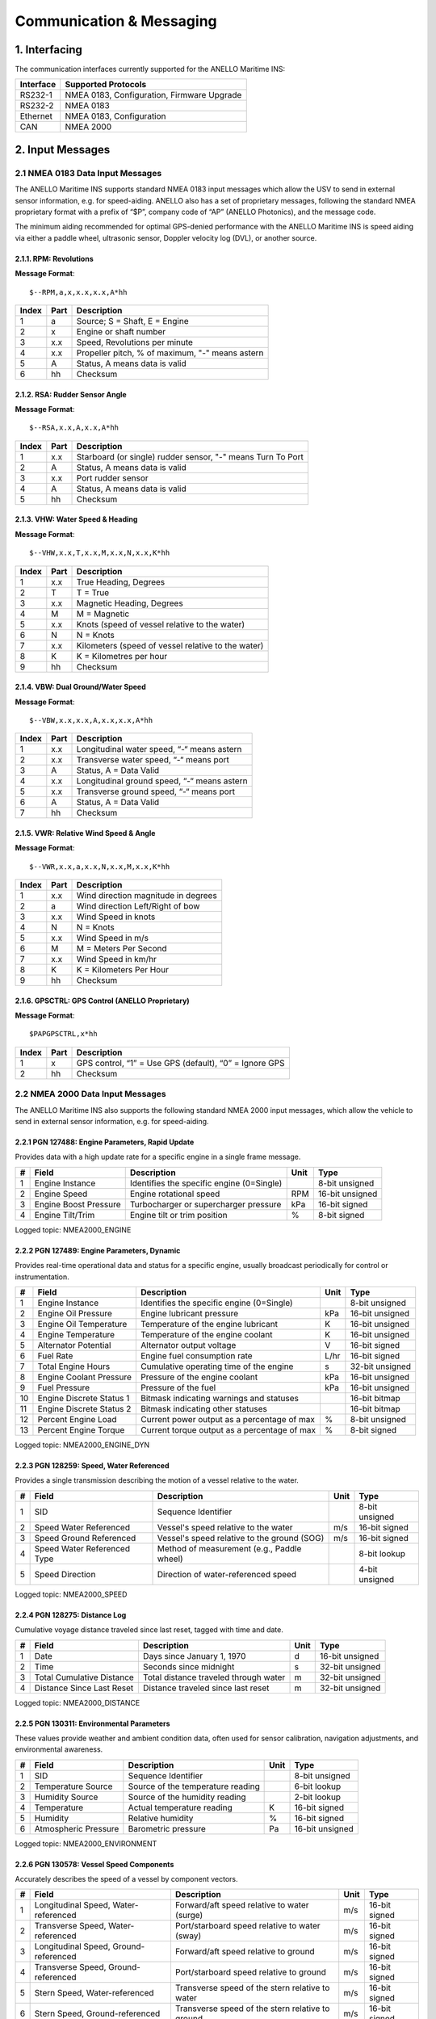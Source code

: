 Communication & Messaging
===========================

1.  Interfacing
--------------------------

The communication interfaces currently supported for the ANELLO Maritime INS:

+-----------------+-------------------------------------------------------------------+
| Interface       | Supported Protocols                                               |
+=================+===================================================================+
| RS232-1         | NMEA 0183, Configuration, Firmware Upgrade                        |
+-----------------+-------------------------------------------------------------------+
| RS232-2         | NMEA 0183                                                         |
+-----------------+-------------------------------------------------------------------+
| Ethernet        | NMEA 0183, Configuration                                          |
+-----------------+-------------------------------------------------------------------+
| CAN             | NMEA 2000                                                         |
+-----------------+-------------------------------------------------------------------+


2. Input Messages
---------------------------------

2.1  NMEA 0183 Data Input Messages
~~~~~~~~~~~~~~~~~~~~~~~~~~~~~~~~~~~~

The ANELLO Maritime INS supports standard NMEA 0183 input messages which allow the USV to send in external sensor information, e.g. for speed-aiding. ANELLO also has a set of proprietary messages, following the standard NMEA proprietary format with a prefix of “$P”, company code of “AP” (ANELLO Photonics), and the message code.

The minimum aiding recommended for optimal GPS-denied performance with the ANELLO Maritime INS is speed aiding via either a paddle wheel, ultrasonic sensor, Doppler velocity log (DVL), or another source.

2.1.1. RPM: Revolutions
""""""""""""""""""""""""

**Message Format**::

    $--RPM,a,x,x.x,x.x,A*hh

+-------+------------+---------------------------------------------------------------+
| Index | Part       | Description                                                   |
+=======+============+===============================================================+
| 1     | a          | Source; S = Shaft, E = Engine                                 |
+-------+------------+---------------------------------------------------------------+
| 2     | x          | Engine or shaft number                                        |
+-------+------------+---------------------------------------------------------------+
| 3     | x.x        | Speed, Revolutions per minute                                 |
+-------+------------+---------------------------------------------------------------+
| 4     | x.x        | Propeller pitch, % of maximum, "-" means astern               |
+-------+------------+---------------------------------------------------------------+
| 5     | A          | Status, A means data is valid                                 |
+-------+------------+---------------------------------------------------------------+
| 6     | hh         | Checksum                                                      |
+-------+------------+---------------------------------------------------------------+


2.1.2. RSA: Rudder Sensor Angle
""""""""""""""""""""""""""""""""

**Message Format**::

    $--RSA,x.x,A,x.x,A*hh

+-------+------------+-------------------------------------------------------------+
| Index | Part       | Description                                                 |
+=======+============+=============================================================+
| 1     | x.x        | Starboard (or single) rudder sensor, "-" means Turn To Port |
+-------+------------+-------------------------------------------------------------+
| 2     | A          | Status, A means data is valid                               |
+-------+------------+-------------------------------------------------------------+
| 3     | x.x        | Port rudder sensor                                          |
+-------+------------+-------------------------------------------------------------+
| 4     | A          | Status, A means data is valid                               |
+-------+------------+-------------------------------------------------------------+
| 5     | hh         | Checksum                                                    |
+-------+------------+-------------------------------------------------------------+


2.1.3. VHW: Water Speed & Heading
"""""""""""""""""""""""""""""""""

**Message Format**::

    $--VHW,x.x,T,x.x,M,x.x,N,x.x,K*hh

+-------+------------+---------------------------------------------------------------+
| Index | Part       | Description                                                   |
+=======+============+===============================================================+
| 1     | x.x        | True Heading, Degrees                                         |
+-------+------------+---------------------------------------------------------------+
| 2     | T          | T = True                                                      |
+-------+------------+---------------------------------------------------------------+
| 3     | x.x        | Magnetic Heading, Degrees                                     |
+-------+------------+---------------------------------------------------------------+
| 4     | M          | M = Magnetic                                                  |
+-------+------------+---------------------------------------------------------------+
| 5     | x.x        | Knots (speed of vessel relative to the water)                 |
+-------+------------+---------------------------------------------------------------+
| 6     | N          | N = Knots                                                     |
+-------+------------+---------------------------------------------------------------+
| 7     | x.x        | Kilometers (speed of vessel relative to the water)            |
+-------+------------+---------------------------------------------------------------+
| 8     | K          | K = Kilometres per hour                                       |
+-------+------------+---------------------------------------------------------------+
| 9     | hh         | Checksum                                                      |
+-------+------------+---------------------------------------------------------------+


2.1.4. VBW: Dual Ground/Water Speed
""""""""""""""""""""""""""""""""""""

**Message Format**::

    $--VBW,x.x,x.x,A,x.x,x.x,A*hh

+-------+------------+---------------------------------------------------------------+
| Index | Part       | Description                                                   |
+=======+============+===============================================================+
| 1     | x.x        | Longitudinal water speed, “-“ means astern                    |
+-------+------------+---------------------------------------------------------------+
| 2     | x.x        | Transverse water speed, “-“ means port                        |
+-------+------------+---------------------------------------------------------------+
| 3     | A          | Status, A = Data Valid                                        |
+-------+------------+---------------------------------------------------------------+
| 4     | x.x        | Longitudinal ground speed, “-“ means astern                   |
+-------+------------+---------------------------------------------------------------+
| 5     | x.x        | Transverse ground speed, “-“ means port                       |
+-------+------------+---------------------------------------------------------------+
| 6     | A          | Status, A = Data Valid                                        |
+-------+------------+---------------------------------------------------------------+
| 7     | hh         | Checksum                                                      |
+-------+------------+---------------------------------------------------------------+


2.1.5. VWR: Relative Wind Speed & Angle
""""""""""""""""""""""""""""""""""""""""

**Message Format**::

    $--VWR,x.x,a,x.x,N,x.x,M,x.x,K*hh

+-------+------------+---------------------------------------------------------------+
| Index | Part       | Description                                                   |
+=======+============+===============================================================+
| 1     | x.x        | Wind direction magnitude in degrees                           |
+-------+------------+---------------------------------------------------------------+
| 2     | a          | Wind direction Left/Right of bow                              |
+-------+------------+---------------------------------------------------------------+
| 3     | x.x        | Wind Speed in knots                                           |
+-------+------------+---------------------------------------------------------------+
| 4     | N          | N = Knots                                                     |
+-------+------------+---------------------------------------------------------------+
| 5     | x.x        | Wind Speed in m/s                                             |
+-------+------------+---------------------------------------------------------------+
| 6     | M          | M = Meters Per Second                                         |
+-------+------------+---------------------------------------------------------------+
| 7     | x.x        | Wind Speed in km/hr                                           |
+-------+------------+---------------------------------------------------------------+
| 8     | K          | K = Kilometers Per Hour                                       |
+-------+------------+---------------------------------------------------------------+
| 9     | hh         | Checksum                                                      |
+-------+------------+---------------------------------------------------------------+



2.1.6. GPSCTRL: GPS Control (ANELLO Proprietary)
"""""""""""""""""""""""""""""""""""""""""""""""""

**Message Format**::

    $PAPGPSCTRL,x*hh

+-------+------------+---------------------------------------------------------------+
| Index | Part       | Description                                                   |
+=======+============+===============================================================+
| 1     | x          | GPS control, “1” = Use GPS (default), “0” = Ignore GPS        |
+-------+------------+---------------------------------------------------------------+
| 2     | hh         | Checksum                                                      |
+-------+------------+---------------------------------------------------------------+


2.2 NMEA 2000 Data Input Messages
~~~~~~~~~~~~~~~~~~~~~~~~~~~~~~~~~~
The ANELLO Maritime INS also supports the following standard NMEA 2000 input messages, which allow the vehicle to send in external sensor information, e.g. for speed-aiding.

2.2.1 PGN 127488: Engine Parameters, Rapid Update
""""""""""""""""""""""""""""""""""""""""""""""""""""""""""""""""""

Provides data with a high update rate for a specific engine in a single frame message.

+---+-----------------------+-------------------------------------------------+------+----------------+
| # | Field                 | Description                                     | Unit | Type           |
+===+=======================+=================================================+======+================+
| 1 | Engine Instance       | Identifies the specific engine (0=Single)       |      | 8-bit unsigned |
+---+-----------------------+-------------------------------------------------+------+----------------+
| 2 | Engine Speed          | Engine rotational speed                         | RPM  | 16-bit unsigned|
+---+-----------------------+-------------------------------------------------+------+----------------+
| 3 | Engine Boost Pressure | Turbocharger or supercharger pressure           | kPa  | 16-bit signed  |
+---+-----------------------+-------------------------------------------------+------+----------------+
| 4 | Engine Tilt/Trim      | Engine tilt or trim position                    | %    | 8-bit signed   |
+---+-----------------------+-------------------------------------------------+------+----------------+

Logged topic: NMEA2000_ENGINE

2.2.2 PGN 127489: Engine Parameters, Dynamic
""""""""""""""""""""""""""""""""""""""""""""""""""""""""""""""""""

Provides real-time operational data and status for a specific engine, usually broadcast periodically for control or instrumentation.

+----+--------------------------+---------------------------------------------+-------+----------------+
| #  | Field                    | Description                                 | Unit  | Type           |
+====+==========================+=============================================+=======+================+
| 1  | Engine Instance          | Identifies the specific engine (0=Single)   |       | 8-bit unsigned |
+----+--------------------------+---------------------------------------------+-------+----------------+
| 2  | Engine Oil Pressure      | Engine lubricant pressure                   | kPa   | 16-bit unsigned|
+----+--------------------------+---------------------------------------------+-------+----------------+
| 3  | Engine Oil Temperature   | Temperature of the engine lubricant         | K     | 16-bit unsigned|
+----+--------------------------+---------------------------------------------+-------+----------------+
| 4  | Engine Temperature       | Temperature of the engine coolant           | K     | 16-bit unsigned|
+----+--------------------------+---------------------------------------------+-------+----------------+
| 5  | Alternator Potential     | Alternator output voltage                   | V     | 16-bit signed  |
+----+--------------------------+---------------------------------------------+-------+----------------+
| 6  | Fuel Rate                | Engine fuel consumption rate                | L/hr  | 16-bit signed  |
+----+--------------------------+---------------------------------------------+-------+----------------+
| 7  | Total Engine Hours       | Cumulative operating time of the engine     | s     | 32-bit unsigned|
+----+--------------------------+---------------------------------------------+-------+----------------+
| 8  | Engine Coolant Pressure  | Pressure of the engine coolant              | kPa   | 16-bit unsigned|
+----+--------------------------+---------------------------------------------+-------+----------------+
| 9  | Fuel Pressure            | Pressure of the fuel                        | kPa   | 16-bit unsigned|
+----+--------------------------+---------------------------------------------+-------+----------------+
| 10 | Engine Discrete Status 1 | Bitmask indicating warnings and statuses    |       | 16-bit bitmap  |
+----+--------------------------+---------------------------------------------+-------+----------------+
| 11 | Engine Discrete Status 2 | Bitmask indicating other statuses           |       | 16-bit bitmap  |
+----+--------------------------+---------------------------------------------+-------+----------------+
| 12 | Percent Engine Load      | Current power output as a percentage of max | %     | 8-bit unsigned |
+----+--------------------------+---------------------------------------------+-------+----------------+
| 13 | Percent Engine Torque    | Current torque output as a percentage of max| %     | 8-bit signed   |
+----+--------------------------+---------------------------------------------+-------+----------------+

Logged topic: NMEA2000_ENGINE_DYN

2.2.3 PGN 128259: Speed, Water Referenced
""""""""""""""""""""""""""""""""""""""""""""""""""""""""""""""""""

Provides a single transmission describing the motion of a vessel relative to the water.

+---+-----------------------------+----------------------------------------------+------+----------------+
| # | Field                       | Description                                  | Unit | Type           |
+===+=============================+==============================================+======+================+
| 1 | SID                         | Sequence Identifier                          |      | 8-bit unsigned |
+---+-----------------------------+----------------------------------------------+------+----------------+
| 2 | Speed Water Referenced      | Vessel's speed relative to the water         | m/s  | 16-bit signed  |
+---+-----------------------------+----------------------------------------------+------+----------------+
| 3 | Speed Ground Referenced     | Vessel's speed relative to the ground (SOG)  | m/s  | 16-bit signed  |
+---+-----------------------------+----------------------------------------------+------+----------------+
| 4 | Speed Water Referenced Type | Method of measurement (e.g., Paddle wheel)   |      | 8-bit lookup   |
+---+-----------------------------+----------------------------------------------+------+----------------+
| 5 | Speed Direction             | Direction of water-referenced speed          |      | 4-bit unsigned |
+---+-----------------------------+----------------------------------------------+------+----------------+

Logged topic: NMEA2000_SPEED

2.2.4 PGN 128275: Distance Log
""""""""""""""""""""""""""""""""""""""""""""""""""""""""""""""""""

Cumulative voyage distance traveled since last reset, tagged with time and date.

+---+-----------------------------+-----------------------------------------+------+----------------+
| # | Field                       | Description                             | Unit | Type           |
+===+=============================+=========================================+======+================+
| 1 | Date                        | Days since January 1, 1970              | d    | 16-bit unsigned|
+---+-----------------------------+-----------------------------------------+------+----------------+
| 2 | Time                        | Seconds since midnight                  | s    | 32-bit unsigned|
+---+-----------------------------+-----------------------------------------+------+----------------+
| 3 | Total Cumulative Distance   | Total distance traveled through water   | m    | 32-bit unsigned|
+---+-----------------------------+-----------------------------------------+------+----------------+
| 4 | Distance Since Last Reset   | Distance traveled since last reset      | m    | 32-bit unsigned|
+---+-----------------------------+-----------------------------------------+------+----------------+

Logged topic: NMEA2000_DISTANCE

2.2.5 PGN 130311: Environmental Parameters
""""""""""""""""""""""""""""""""""""""""""""""""""""""""""""""""""

These values provide weather and ambient condition data, often used for sensor calibration, navigation adjustments, and environmental awareness.

+---+------------------------+------------------------------------------+------+----------------+
| # | Field                  | Description                              | Unit | Type           |
+===+========================+==========================================+======+================+
| 1 | SID                    | Sequence Identifier                      |      | 8-bit unsigned |
+---+------------------------+------------------------------------------+------+----------------+
| 2 | Temperature Source     | Source of the temperature reading        |      | 6-bit lookup   |
+---+------------------------+------------------------------------------+------+----------------+
| 3 | Humidity Source        | Source of the humidity reading           |      | 2-bit lookup   |
+---+------------------------+------------------------------------------+------+----------------+
| 4 | Temperature            | Actual temperature reading               | K    | 16-bit signed  |
+---+------------------------+------------------------------------------+------+----------------+
| 5 | Humidity               | Relative humidity                        | %    | 16-bit signed  |
+---+------------------------+------------------------------------------+------+----------------+
| 6 | Atmospheric Pressure   | Barometric pressure                      | Pa   | 16-bit unsigned|
+---+------------------------+------------------------------------------+------+----------------+

Logged topic: NMEA2000_ENVIRONMENT

2.2.6 PGN 130578: Vessel Speed Components
""""""""""""""""""""""""""""""""""""""""""""""""""""""""""""""""""

Accurately describes the speed of a vessel by component vectors.

+---+---------------------------------------+-------------------------------------------------+------+----------------+
| # | Field                                 | Description                                     | Unit | Type           |
+===+=======================================+=================================================+======+================+
| 1 | Longitudinal Speed, Water-referenced  | Forward/aft speed relative to water (surge)     | m/s  | 16-bit signed  |
+---+---------------------------------------+-------------------------------------------------+------+----------------+
| 2 | Transverse Speed, Water-referenced    | Port/starboard speed relative to water (sway)   | m/s  | 16-bit signed  |
+---+---------------------------------------+-------------------------------------------------+------+----------------+
| 3 | Longitudinal Speed, Ground-referenced | Forward/aft speed relative to ground            | m/s  | 16-bit signed  |
+---+---------------------------------------+-------------------------------------------------+------+----------------+
| 4 | Transverse Speed, Ground-referenced   | Port/starboard speed relative to ground         | m/s  | 16-bit signed  |
+---+---------------------------------------+-------------------------------------------------+------+----------------+
| 5 | Stern Speed, Water-referenced         | Transverse speed of the stern relative to water | m/s  | 16-bit signed  |
+---+---------------------------------------+-------------------------------------------------+------+----------------+
| 6 | Stern Speed, Ground-referenced        | Transverse speed of the stern relative to ground| m/s  | 16-bit signed  |
+---+---------------------------------------+-------------------------------------------------+------+----------------+

Logged topic: NMEA2000_VESSEL_SPEED


3. Output Messages
-------------------------
*Additional messages available upon request*

3.1 NMEA 0183 
~~~~~~~~~~~~~~~~~~~~~~~~~~~~~~~~~~

3.1.1 RMC: Recommended Minimum Navigation Information
"""""""""""""""""""""""""""""""""""""""""""""""""""""""""""""""""

**Message Format**::

    $--RMC,hhmmss.ss,A,xxxx.xx,a,xxxxx.xx,a,x.x,x.x,xxxx,x.x,a*hh

+--------+------------+--------------------------------------------------------------------------+
| Index  | Part       | Description                                                              |
+========+============+==========================================================================+
| 1      | hhmmss.ss  | Time (UTC)                                                               |
+--------+------------+--------------------------------------------------------------------------+
| 2      | A          | Status, A = Active, V = Navigation receiver warning                      |
+--------+------------+--------------------------------------------------------------------------+
| 3      | xxxx.xx    | Latitude                                                                 |
+--------+------------+--------------------------------------------------------------------------+
| 4      | a          | N or S                                                                   |
+--------+------------+--------------------------------------------------------------------------+
| 5      | xxxxx.xx   | Longitude                                                                |
+--------+------------+--------------------------------------------------------------------------+
| 6      | a          | E or W                                                                   |
+--------+------------+--------------------------------------------------------------------------+
| 7      | x.x        | Speed over ground, knots                                                 |
+--------+------------+--------------------------------------------------------------------------+
| 8      | x.x        | Track made good, degrees true                                            |
+--------+------------+--------------------------------------------------------------------------+
| 9      | xxxx       | Date, ddmmyy                                                             |
+--------+------------+--------------------------------------------------------------------------+
| 10     | x.x        | Magnetic Variation, degrees                                              |
+--------+------------+--------------------------------------------------------------------------+
| 11     | a          | E or W                                                                   |
+--------+------------+--------------------------------------------------------------------------+
| 12     | hh         | Checksum                                                                 |
+--------+------------+--------------------------------------------------------------------------+

3.1.2 GGA: Global Positioning System Fix Data
""""""""""""""""""""""""""""""""""""""""""""""""""""""""""""""""

**Message Format**::

    $--GGA,hhmmss.ss,llll.ll,a,yyyyy.yy,a,x,xx,x.x,x.x,M,x.x,M,x.x,xxxx*hh

+--------+------------+--------------------------------------------------------------------------+
| Index  | Part       | Description                                                              |
+========+============+==========================================================================+
| 1      | hhmmss.ss  | Time (UTC)                                                               |
+--------+------------+--------------------------------------------------------------------------+
| 2      | llll.ll    | Latitude                                                                 |
+--------+------------+--------------------------------------------------------------------------+
| 3      | a          | N or S                                                                   |
+--------+------------+--------------------------------------------------------------------------+
| 4      | yyyyy.yy   | Longitude                                                                |
+--------+------------+--------------------------------------------------------------------------+
| 5      | a          | E or W                                                                   |
+--------+------------+--------------------------------------------------------------------------+
| 6      | x          | GPS Quality Indicator (0=Invalid; 1=GPS fix; 2=DGPS fix)                 |
+--------+------------+--------------------------------------------------------------------------+
| 7      | xx         | Number of satellites in use (00-12)                                      |
+--------+------------+--------------------------------------------------------------------------+
| 8      | x.x        | Horizontal Dilution of Precision (HDOP)                                  |
+--------+------------+--------------------------------------------------------------------------+
| 9      | x.x        | Altitude (MSL)                                                           |
+--------+------------+--------------------------------------------------------------------------+
| 10     | M          | Units of altitude (M=Meters)                                             |
+--------+------------+--------------------------------------------------------------------------+
| 11     | x.x        | Geoidal separation                                                       |
+--------+------------+--------------------------------------------------------------------------+
| 12     | M          | Units of geoidal separation (M=Meters)                                   |
+--------+------------+--------------------------------------------------------------------------+
| 13     | x.x        | Age of differential data (seconds)                                       |
+--------+------------+--------------------------------------------------------------------------+
| 14     | xxxx       | Differential Reference Station ID (0000-1023)                            |
+--------+------------+--------------------------------------------------------------------------+
| 15     | hh         | Checksum                                                                 |
+--------+------------+--------------------------------------------------------------------------+

3.2 NMEA 2000 
~~~~~~~~~~~~~~~~~~~~~~~

3.2.1 PGN 129025: Position, Rapid Update
""""""""""""""""""""""""""""""""""""""""""""""""""""""""""""""""""

High-speed update of vessel latitude/longitude position.

+---+-------------+----------------------+--------+----------------+
| # | Field       | Description          | Unit   | Type           |
+===+=============+======================+========+================+
| 1 | Latitude    | Position latitude    | deg    | 32-bit signed  |
+---+-------------+----------------------+--------+----------------+
| 2 | Longitude   | Position longitude   | deg    | 32-bit signed  |
+---+-------------+----------------------+--------+----------------+


3.2.2 PGN 129026: COG & SOG, Rapid Update
""""""""""""""""""""""""""""""""""""""""""""""""""""""""""""""""""

Rapid update of Course Over Ground (COG) and Speed Over Ground (SOG).

+---+----------------+--------------------------------+--------+----------------+
| # | Field          | Description                    | Unit   | Type           |
+===+================+================================+========+================+
| 1 | SID            | Sequence Identifier            |        | 8-bit unsigned |
+---+----------------+--------------------------------+--------+----------------+
| 2 | COG Reference  | True/Magnetic reference        |        | 2-bit lookup   |
+---+----------------+--------------------------------+--------+----------------+
| 3 | COG            | Course over ground             | rad    | 16-bit unsigned|
+---+----------------+--------------------------------+--------+----------------+
| 4 | SOG            | Speed over ground              | m/s    | 16-bit unsigned|
+---+----------------+--------------------------------+--------+----------------+


3.2.3 PGN 129029: GNSS Position Data
""""""""""""""""""""""""""""""""""""""""""""""""""""""""""""""""""

Complete GNSS navigation solution including position, quality, and DOP.

+----+--------------------------+--------------------------------------+--------+----------------+
| #  | Field                    | Description                          | Unit   | Type           |
+====+==========================+======================================+========+================+
| 1  | SID                      | Sequence Identifier                  |        | 8-bit unsigned |
+----+--------------------------+--------------------------------------+--------+----------------+
| 2  | Date                     | Days since 1970-01-01                | days   | 16-bit unsigned|
+----+--------------------------+--------------------------------------+--------+----------------+
| 3  | Time                     | Seconds since midnight               | s      | 32-bit unsigned|
+----+--------------------------+--------------------------------------+--------+----------------+
| 4  | Latitude                 | GNSS latitude                        | deg    | 64-bit signed  |
+----+--------------------------+--------------------------------------+--------+----------------+
| 5  | Longitude                | GNSS longitude                       | deg    | 64-bit signed  |
+----+--------------------------+--------------------------------------+--------+----------------+
| 6  | Altitude                 | Altitude referenced to WGS84         | m      | 64-bit signed  |
+----+--------------------------+--------------------------------------+--------+----------------+
| 7  | GNSS Type                | GPS, GLONASS, Galileo, BeiDou, etc.  |        | 4-bit lookup   |
+----+--------------------------+--------------------------------------+--------+----------------+
| 8  | Method                   | No fix, 2D, 3D, etc.                 |        | 3-bit lookup   |
+----+--------------------------+--------------------------------------+--------+----------------+
| 9  | Integrity                | Integrity flag                       |        | 2-bit lookup   |
+----+--------------------------+--------------------------------------+--------+----------------+
| 10 | HDOP                     | Horizontal dilution of precision     |        | 16-bit unsigned|
+----+--------------------------+--------------------------------------+--------+----------------+
| 11 | VDOP                     | Vertical dilution of precision       |        | 16-bit unsigned|
+----+--------------------------+--------------------------------------+--------+----------------+


3.2.4 PGN 127250: Vessel Heading
""""""""""""""""""""""""""""""""""""""""""""""""""""""""""""""""""

Provides vessel heading and related status.

+---+------------------+-----------------------------------+--------+----------------+
| # | Field            | Description                       | Unit   | Type           |
+===+==================+===================================+========+================+
| 1 | SID              | Sequence Identifier               |        | 8-bit unsigned |
+---+------------------+-----------------------------------+--------+----------------+
| 2 | Heading          | Vessel heading                    | rad    | 16-bit unsigned|
+---+------------------+-----------------------------------+--------+----------------+
| 3 | Deviation        | Magnetic deviation                | rad    | 16-bit signed  |
+---+------------------+-----------------------------------+--------+----------------+
| 4 | Variation        | Magnetic variation                | rad    | 16-bit signed  |
+---+------------------+-----------------------------------+--------+----------------+
| 5 | Reference        | True/Magnetic                     |        | 2-bit lookup   |
+---+------------------+-----------------------------------+--------+----------------+


3.2.5 PGN 127251: Rate of Turn
""""""""""""""""""""""""""""""""""""""""""""""""""""""""""""""""""

Provides vessel rate of turn information.

+---+---------------+-----------------------------+--------+----------------+
| # | Field         | Description                 | Unit   | Type           |
+===+===============+=============================+========+================+
| 1 | SID           | Sequence Identifier         |        | 8-bit unsigned |
+---+---------------+-----------------------------+--------+----------------+
| 2 | Rate of Turn  | Positive = turn to starboard| rad/s  | 32-bit signed  |
+---+---------------+-----------------------------+--------+----------------+


3.2.6 PGN 127257: Attitude
""""""""""""""""""""""""""""""""""""""""""""""""""""""""""""""""""

Provides vessel orientation (roll, pitch, yaw).

+---+--------+-------------------------+--------+----------------+
| # | Field  | Description             | Unit   | Type           |
+===+========+=========================+========+================+
| 1 | SID    | Sequence Identifier     |        | 8-bit unsigned |
+---+--------+-------------------------+--------+----------------+
| 2 | Yaw    | Vessel yaw angle        | rad    | 16-bit signed  |
+---+--------+-------------------------+--------+----------------+
| 3 | Pitch  | Vessel pitch angle      | rad    | 16-bit signed  |
+---+--------+-------------------------+--------+----------------+
| 4 | Roll   | Vessel roll angle       | rad    | 16-bit signed  |
+---+--------+-------------------------+--------+----------------+


3.2.7 PGN 126992: System Time
""""""""""""""""""""""""""""""""""""""""""""""""""""""""""""""""""

Provides system time for network synchronization.

+---+----------------+-------------------------------------+--------+----------------+
| # | Field          | Description                         | Unit   | Type           |
+===+================+=====================================+========+================+
| 1 | SID            | Sequence Identifier                 |        | 8-bit unsigned |
+---+----------------+-------------------------------------+--------+----------------+
| 2 | Source         | Time source (GPS, RTC, etc.)        |        | 8-bit lookup   |
+---+----------------+-------------------------------------+--------+----------------+
| 3 | Date           | Days since 1970-01-01               |        | 16-bit unsigned|
+---+----------------+-------------------------------------+--------+----------------+
| 4 | Time           | Seconds since midnight              | s      | 32-bit unsigned|
+---+----------------+-------------------------------------+--------+----------------+